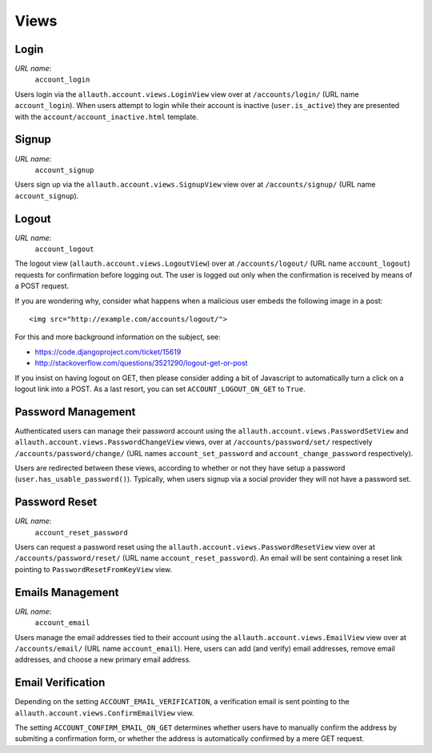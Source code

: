 Views
=====

Login
-----

*URL name*:
  ``account_login``

Users login via the ``allauth.account.views.LoginView`` view over at
``/accounts/login/`` (URL name ``account_login``). When users attempt to login
while their account is inactive (``user.is_active``) they are presented with the
``account/account_inactive.html`` template.


Signup
------

*URL name*:
  ``account_signup``

Users sign up via the ``allauth.account.views.SignupView`` view over at
``/accounts/signup/`` (URL name ``account_signup``).


Logout
------

*URL name*:
  ``account_logout``

The logout view (``allauth.account.views.LogoutView``) over at
``/accounts/logout/`` (URL name ``account_logout``) requests for confirmation
before logging out. The user is logged out only when the confirmation is
received by means of a POST request.

If you are wondering why, consider what happens when a malicious user
embeds the following image in a post::

    <img src="http://example.com/accounts/logout/">

For this and more background information on the subject, see:

- https://code.djangoproject.com/ticket/15619
- http://stackoverflow.com/questions/3521290/logout-get-or-post

If you insist on having logout on GET, then please consider adding a
bit of Javascript to automatically turn a click on a logout link into
a POST. As a last resort, you can set ``ACCOUNT_LOGOUT_ON_GET`` to
``True``.


Password Management
-------------------

Authenticated users can manage their password account using the
``allauth.account.views.PasswordSetView`` and
``allauth.account.views.PasswordChangeView`` views, over at
``/accounts/password/set/`` respectively ``/accounts/password/change/`` (URL names
``account_set_password`` and ``account_change_password`` respectively).

Users are redirected between these views, according to whether or not
they have setup a password (``user.has_usable_password()``).  Typically,
when users signup via a social provider they will not have a password
set.


Password Reset
--------------

*URL name*:
  ``account_reset_password``

Users can request a password reset using the
``allauth.account.views.PasswordResetView`` view over at
``/accounts/password/reset/`` (URL name ``account_reset_password``).  An email
will be sent containing a reset link pointing to ``PasswordResetFromKeyView``
view.


Emails Management
-----------------

*URL name*:
  ``account_email``

Users manage the email addresses tied to their account using the
``allauth.account.views.EmailView`` view over at ``/accounts/email/`` (URL name
``account_email``). Here, users can add (and verify) email addresses, remove
email addresses, and choose a new primary email address.


Email Verification
-------------------

Depending on the setting ``ACCOUNT_EMAIL_VERIFICATION``, a verification
email is sent pointing to the
``allauth.account.views.ConfirmEmailView`` view.

The setting ``ACCOUNT_CONFIRM_EMAIL_ON_GET`` determines whether users
have to manually confirm the address by submiting a confirmation form,
or whether the address is automatically confirmed by a mere GET
request.
